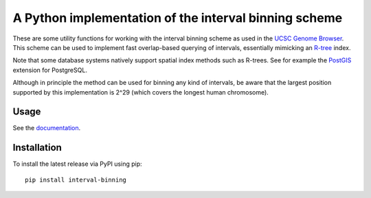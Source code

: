 A Python implementation of the interval binning scheme
======================================================

These are some utility functions for working with the interval binning scheme
as used in the `UCSC Genome Browser
<http://genome.cshlp.org/content/12/6/996.full>`_. This scheme can be used to
implement fast overlap-based querying of intervals, essentially mimicking an
`R-tree <https://en.wikipedia.org/wiki/R-tree>`_ index.

Note that some database systems natively support spatial index methods such as
R-trees. See for example the `PostGIS <http://postgis.net/>`_ extension for
PostgreSQL.

Although in principle the method can be used for binning any kind of
intervals, be aware that the largest position supported by this implementation
is 2^29 (which covers the longest human chromosome).


Usage
-----

See the `documentation <https://interval-binning.readthedocs.org/>`_.


Installation
------------

To install the latest release via PyPI using pip::

    pip install interval-binning
